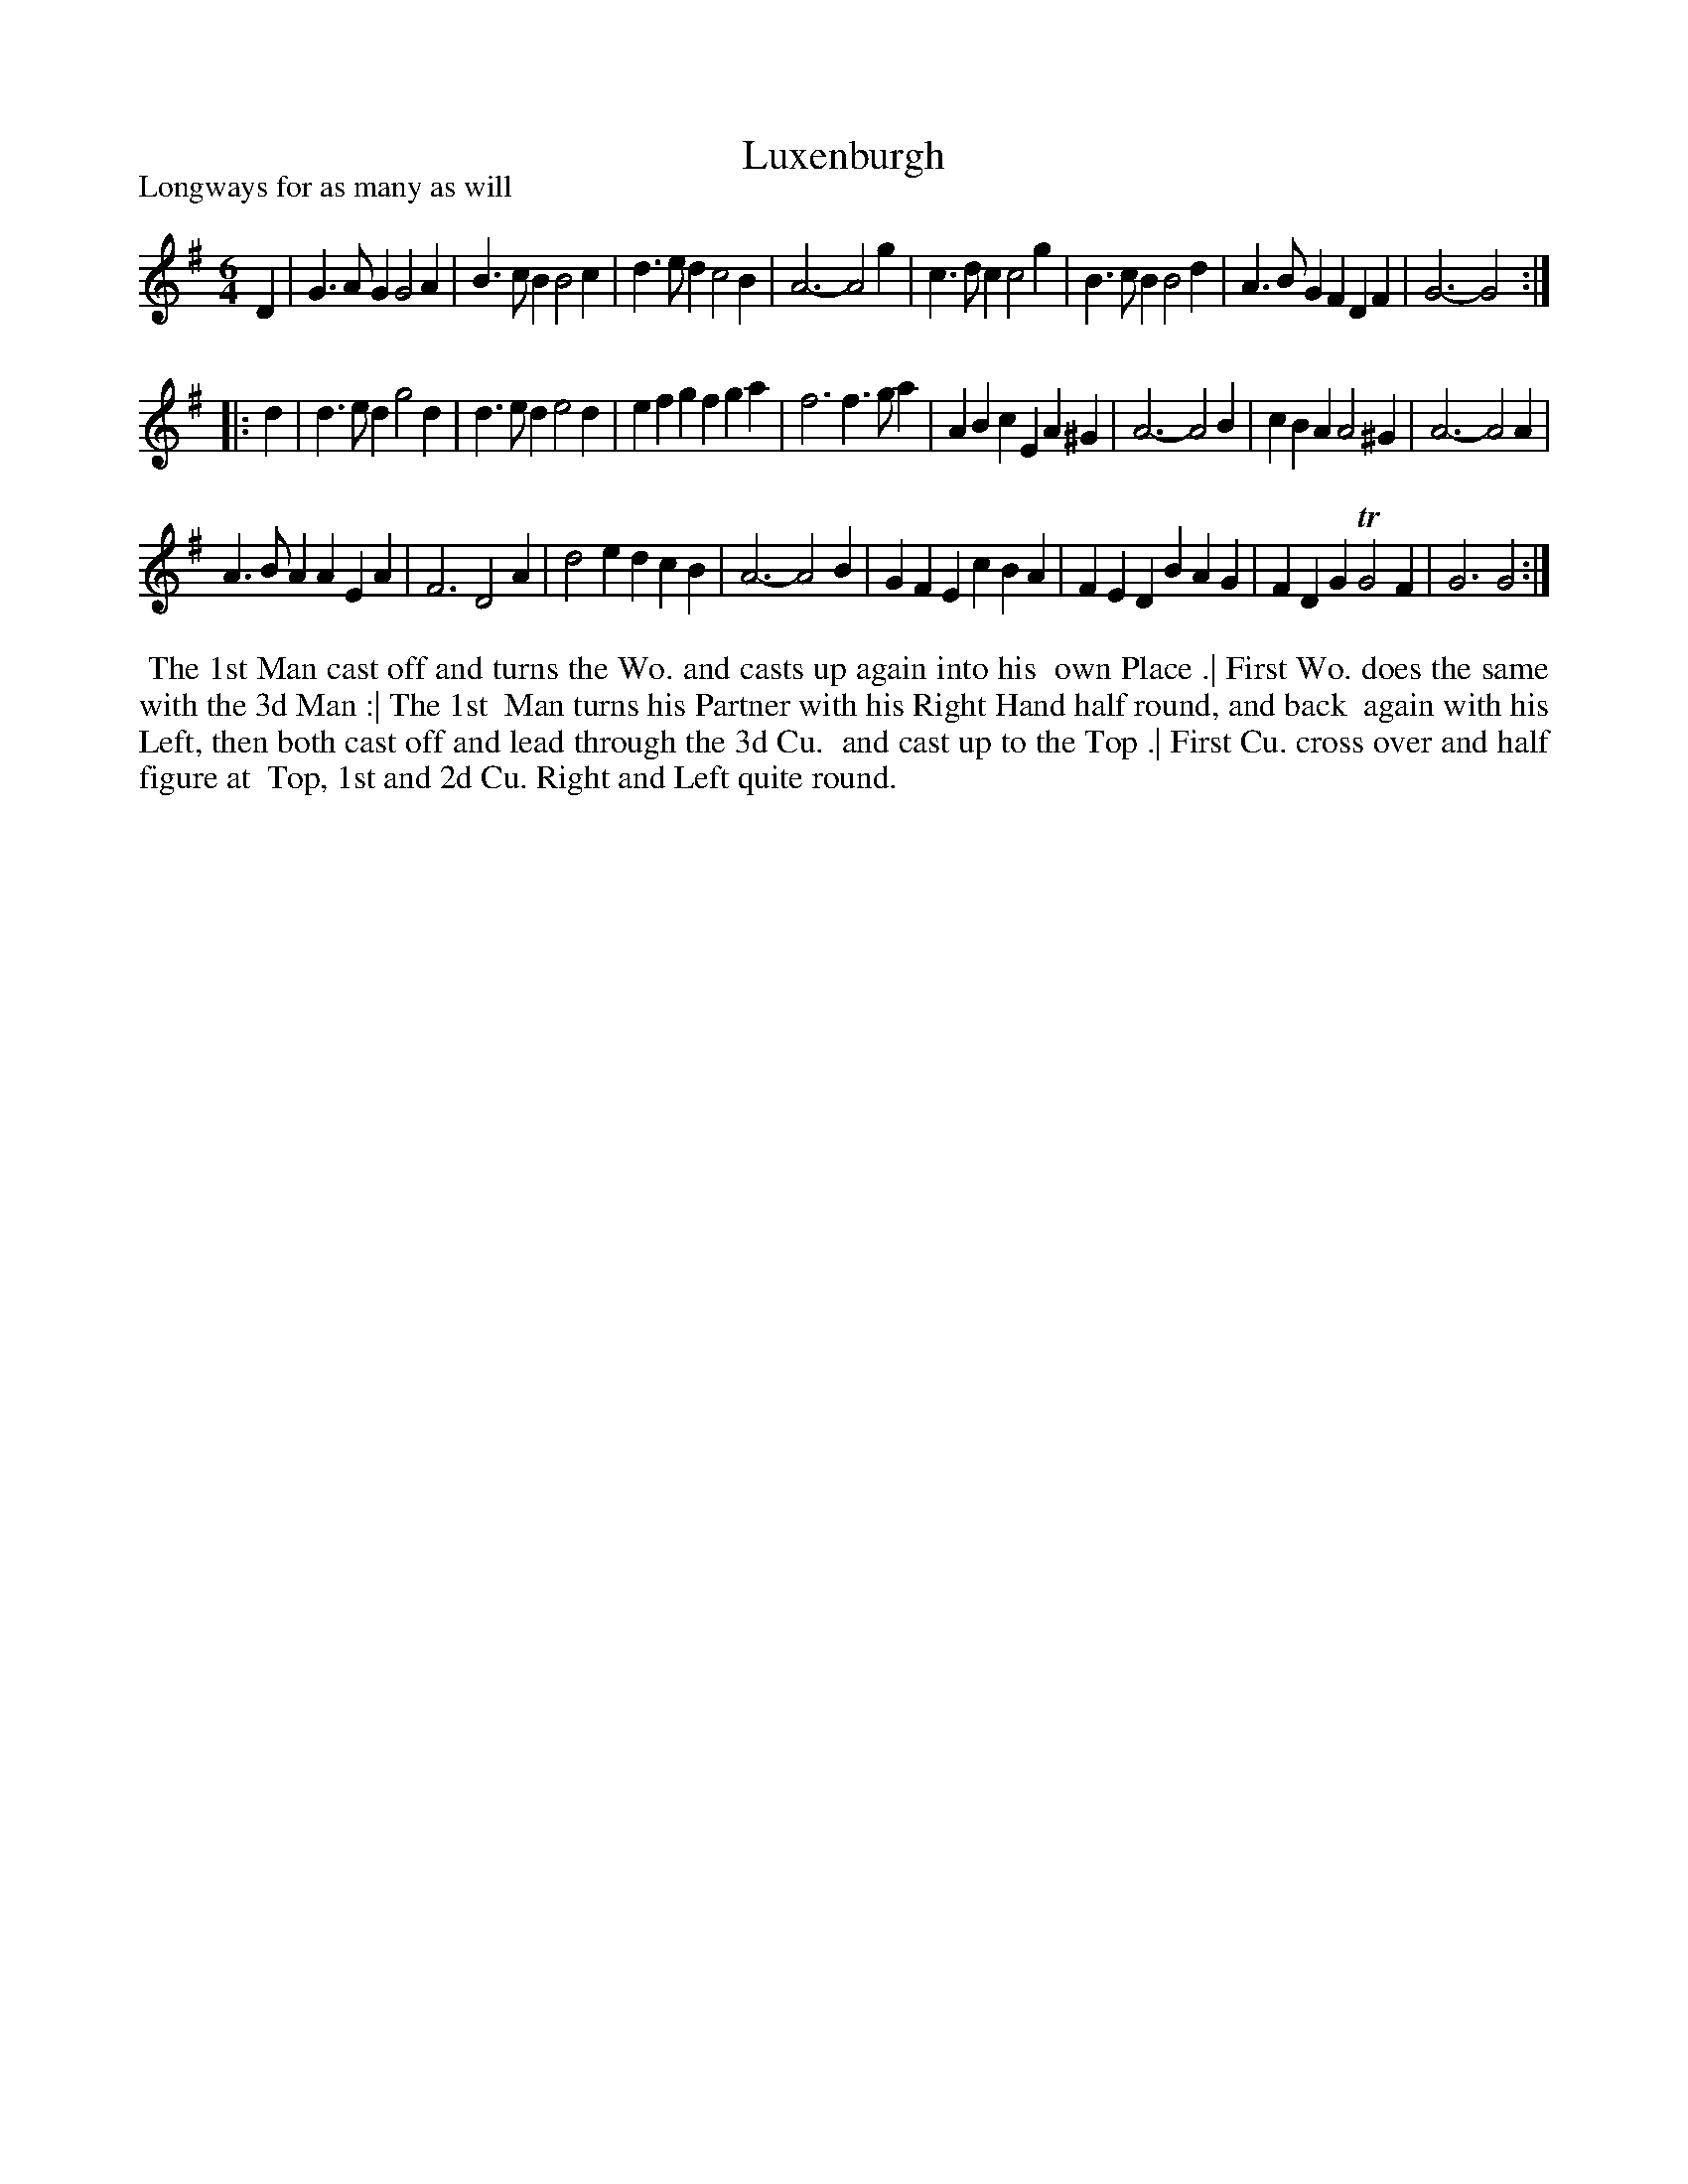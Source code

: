 X: 1
T: Luxenburgh
P: Longways for as many as will
%R: jig
B: "The Dancing-Master" printed by John Walsh, London
S: 6: CCDM1 http://imslp.org/wiki/The_Compleat_Country_Dancing-Master_(Various) V.1 p.9 #21
Z: 2012-2013 John Chambers <jc:trillian.mit.edu>
N: 2nd part has initial repeat but no final repeat.
M: 6/4
L: 1/4
K: G
% - - - - - - - - - - - - - - - - - - - - - - - - -
D |\
G>AG G2A | B>cB B2c | d>ed c2B | A3- A2g |\
c>dc c2g | B>cB B2d | A>BG FDF | G3- G2 :|
|: d |\
d>ed g2d | d>ed e2d | efg fga | f3 f>ga |\
ABc EA^G | A3- A2B | cBA A2^G | A3- A2A |
A>BA AEA | F3 D2A | d2e dcB | A3- A2B |\
GFE cBA | FED BAG | FDG TG2F | G3 G2 :|
% - - - - - - - - - - - - - - - - - - - - - - - - -
%%begintext align
%% The 1st Man cast off and turns the Wo. and casts up again into his
%% own Place .|  First Wo. does the same with the 3d Man :|  The 1st
%% Man turns his Partner with his Right Hand half round, and back
%% again with his Left, then both cast off and lead through the 3d Cu.
%% and cast up to the Top .|  First Cu. cross over and half figure at
%% Top, 1st and 2d Cu. Right and Left quite round.
%%endtext
